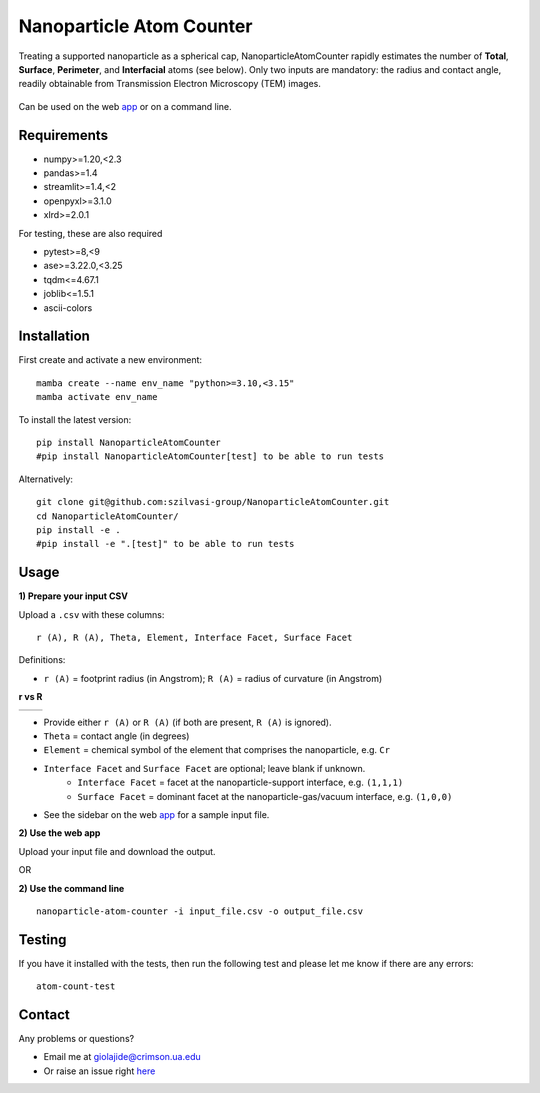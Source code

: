Nanoparticle Atom Counter
=========================

Treating a supported nanoparticle as a spherical cap, NanoparticleAtomCounter rapidly estimates the number of **Total**, **Surface**, **Perimeter**, and **Interfacial** atoms (see below).
Only two inputs are mandatory: the radius and contact angle, readily obtainable from Transmission Electron Microscopy (TEM) images.



.. figure:: https://raw.githubusercontent.com/giolajide/NanoparticleAtomCounter/main/Nanoparticle_Legend.png 
   :width: 450
   :alt: Atom types discriminated
   :align: center



Can be used on the web app_ or on a command line.




Requirements
------------

* numpy>=1.20,<2.3
* pandas>=1.4
* streamlit>=1.4,<2
* openpyxl>=3.1.0
* xlrd>=2.0.1


For testing, these are also required

* pytest>=8,<9
* ase>=3.22.0,<3.25
* tqdm<=4.67.1
* joblib<=1.5.1
* ascii-colors



Installation
------------

First create and activate a new environment::

    mamba create --name env_name "python>=3.10,<3.15"
    mamba activate env_name

To install the latest version::

    pip install NanoparticleAtomCounter
    #pip install NanoparticleAtomCounter[test] to be able to run tests

Alternatively::

    git clone git@github.com:szilvasi-group/NanoparticleAtomCounter.git
    cd NanoparticleAtomCounter/
    pip install -e .
    #pip install -e ".[test]" to be able to run tests



Usage
-------

**1) Prepare your input CSV**

Upload a ``.csv`` with these columns:

::

    r (A), R (A), Theta, Element, Interface Facet, Surface Facet

Definitions:

- ``r (A)`` = footprint radius (in Angstrom); ``R (A)`` = radius of curvature (in Angstrom)

**r vs R**

========== ==========
|acute|    |obtuse|
========== ==========

.. |acute| image:: https://raw.githubusercontent.com/giolajide/nanoparticleatomcounter/main/Acute.png
   :width: 340
   :alt: Acute theta

.. |obtuse| image:: https://raw.githubusercontent.com/giolajide/nanoparticleatomcounter/main/Obtuse.png
   :width: 340
   :alt: Obtuse theta


- Provide either ``r (A)`` or ``R (A)`` (if both are present, ``R (A)`` is ignored).
- ``Theta`` = contact angle (in degrees)
- ``Element`` = chemical symbol of the element that comprises the nanoparticle, e.g. ``Cr``
- ``Interface Facet`` and ``Surface Facet`` are optional; leave blank if unknown.
    - ``Interface Facet`` = facet at the nanoparticle-support interface, e.g. ``(1,1,1)``
    - ``Surface Facet`` = dominant facet at the nanoparticle-gas/vacuum interface, e.g. ``(1,0,0)``
- See the sidebar on the web app_ for a sample input file.



**2) Use the web app**

Upload your input file and download the output.

OR


**2) Use the command line**

::

    nanoparticle-atom-counter -i input_file.csv -o output_file.csv


Testing
-------

If you have it installed with the tests, then run the following test and please let me know if there are any errors::

    atom-count-test



Contact
-------

Any problems or questions?

* Email me at giolajide@crimson.ua.edu
* Or raise an issue right here_




.. _app: https://nanoparticle-atom-counting.streamlit.app
.. _here: https://github.com/szilvasi-group/NanoparticleAtomCounter/issues
